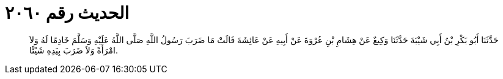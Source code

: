 
= الحديث رقم ٢٠٦٠

[quote.hadith]
حَدَّثَنَا أَبُو بَكْرِ بْنُ أَبِي شَيْبَةَ حَدَّثَنَا وَكِيعٌ عَنْ هِشَامِ بْنِ عُرْوَةَ عَنْ أَبِيهِ عَنْ عَائِشَةَ قَالَتْ مَا ضَرَبَ رَسُولُ اللَّهِ صَلَّى اللَّهُ عَلَيْهِ وَسَلَّمَ خَادِمًا لَهُ وَلاَ امْرَأَةً وَلاَ ضَرَبَ بِيَدِهِ شَيْئًا.
